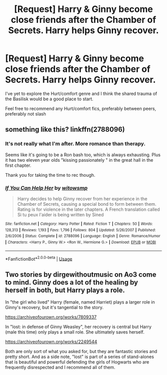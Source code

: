 #+TITLE: [Request] Harry & Ginny become close friends after the Chamber of Secrets. Harry helps Ginny recover.

* [Request] Harry & Ginny become close friends after the Chamber of Secrets. Harry helps Ginny recover.
:PROPERTIES:
:Author: Faeriniel
:Score: 23
:DateUnix: 1548242140.0
:DateShort: 2019-Jan-23
:FlairText: Request
:END:
I've yet to explore the Hurt/comfort genre and I think the shared trauma of the Basilisk would be a good place to start.

Feel free to recommend any Hurt/comfort fics, preferably between peers, preferably not slash


** something like this? linkffn(2788096)
:PROPERTIES:
:Author: BellaNoTrix
:Score: 4
:DateUnix: 1548243267.0
:DateShort: 2019-Jan-23
:END:

*** It's not really what I'm after. More romance than therapy.

Seems like it's going to be a Ron bash too, which is always exhausting. Plus it has two eleven year olds "kissing passionately " in the great hall in the first chapter.

Thank you for taking the time to rec though.
:PROPERTIES:
:Author: Faeriniel
:Score: 6
:DateUnix: 1548255741.0
:DateShort: 2019-Jan-23
:END:


*** [[https://www.fanfiction.net/s/2788096/1/][*/If You Can Help Her/*]] by [[https://www.fanfiction.net/u/983103/witowsmp][/witowsmp/]]

#+begin_quote
  Harry decides to help Ginny recover from her experience in the Chamber of Secrets, causing a special bond to form between them. Rating is for violence in the later chapters. A French translation called Si tu peux l'aider is being written by Sined
#+end_quote

^{/Site/:} ^{fanfiction.net} ^{*|*} ^{/Category/:} ^{Harry} ^{Potter} ^{*|*} ^{/Rated/:} ^{Fiction} ^{T} ^{*|*} ^{/Chapters/:} ^{50} ^{*|*} ^{/Words/:} ^{128,313} ^{*|*} ^{/Reviews/:} ^{1,193} ^{*|*} ^{/Favs/:} ^{1,796} ^{*|*} ^{/Follows/:} ^{804} ^{*|*} ^{/Updated/:} ^{5/26/2007} ^{*|*} ^{/Published/:} ^{2/6/2006} ^{*|*} ^{/Status/:} ^{Complete} ^{*|*} ^{/id/:} ^{2788096} ^{*|*} ^{/Language/:} ^{English} ^{*|*} ^{/Genre/:} ^{Romance/Humor} ^{*|*} ^{/Characters/:} ^{<Harry} ^{P.,} ^{Ginny} ^{W.>} ^{<Ron} ^{W.,} ^{Hermione} ^{G.>} ^{*|*} ^{/Download/:} ^{[[http://www.ff2ebook.com/old/ffn-bot/index.php?id=2788096&source=ff&filetype=epub][EPUB]]} ^{or} ^{[[http://www.ff2ebook.com/old/ffn-bot/index.php?id=2788096&source=ff&filetype=mobi][MOBI]]}

--------------

*FanfictionBot*^{2.0.0-beta} | [[https://github.com/tusing/reddit-ffn-bot/wiki/Usage][Usage]]
:PROPERTIES:
:Author: FanfictionBot
:Score: 1
:DateUnix: 1548243280.0
:DateShort: 2019-Jan-23
:END:


** Two stories by dirgewithoutmusic on Ao3 come to mind. Ginny does a lot of the healing by herself in both, but Harry plays a role.

In "the girl who lived" Harry (female, named Harriet) plays a larger role in Ginny's recovery, but it's tangential to the story.

[[https://archiveofourown.org/works/7809337]]

In "lost: in defense of Ginny Weasley", her recovery is central but Harry (male this time) only plays a small role. She ultimately saves herself.

[[https://archiveofourown.org/works/2249544]]

Both are only sort of what you asked for, but they are fantastic stories and pretty short. And as a side note, "lost" is part of a series of stand-alones that is beautiful and powerful defending the girls of Hogwarts who are frequently disrespected and I recommend all of them.
:PROPERTIES:
:Author: themadmage333
:Score: 3
:DateUnix: 1548276428.0
:DateShort: 2019-Jan-24
:END:

